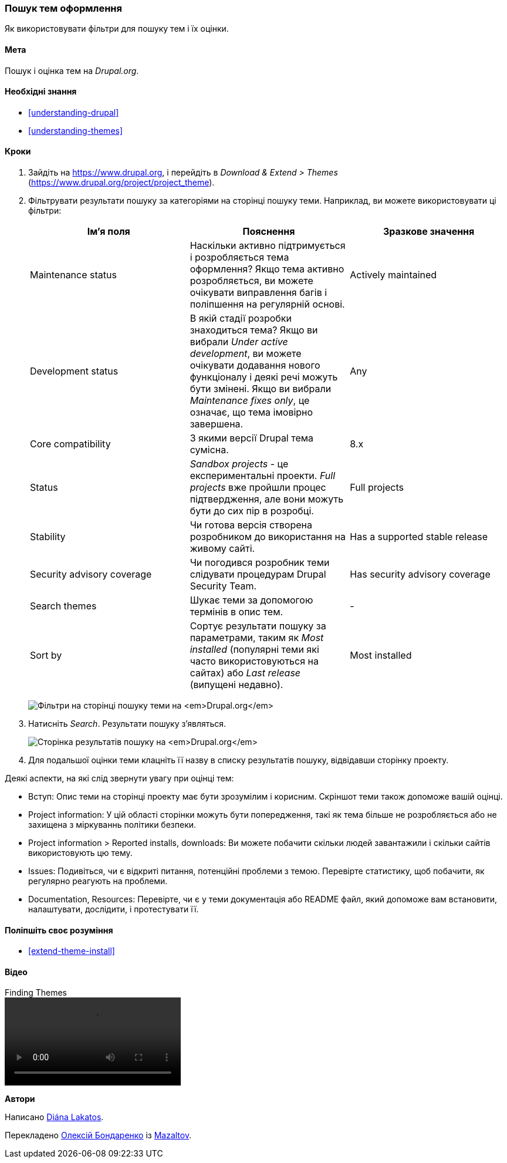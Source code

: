 [[extend-theme-find]]

=== Пошук тем оформлення

[role="summary"]
Як використовувати фільтри для пошуку тем і їх оцінки.

(((Тема, пошук)))
(((Тема, оцінка)))
(((Додаткова тема, пошук)))
(((Додаткова тема, оцінка)))
(((Сайт Drupal.org, пошук і оцінка тeм)))


==== Мета

Пошук і оцінка тeм на _Drupal.org_.

==== Необхідні знання

* <<understanding-drupal>>
* <<understanding-themes>>

// ==== Site prerequisites

==== Кроки

. Зайдіть на https://www.drupal.org, і перейдіть в _Download & Extend > Themes_
(https://www.drupal.org/project/project_theme).

. Фільтрувати результати пошуку за категоріями на сторінці пошуку теми.
Наприклад, ви можете використовувати ці фільтри:
+
[width="100%", frame="topbot", options="header"]
|================================
|Ім'я поля |Пояснення |Зразкове значення
|Maintenance status |Наскільки активно підтримується і розробляється тема оформлення? Якщо тема активно
 розробляється, ви можете очікувати виправлення багів і поліпшення на регулярній основі.
 |Actively maintained
|Development status |В якій стадії розробки знаходиться тема? Якщо ви
 вибрали _Under active development_, ви можете очікувати додавання нового функціоналу і
 деякі речі можуть бути змінені. Якщо ви вибрали _Maintenance fixes only_, це означає,
 що тема імовірно завершена. |Any
|Core compatibility |З якими версії Drupal тема сумісна. |8.x
|Status |_Sandbox projects_ - це експериментальні проекти. _Full projects_ вже
 пройшли процес підтвердження, але вони можуть бути до сих пір в розробці. |Full projects
|Stability |Чи готова версія створена розробником до використання на живому сайті. |Has a supported stable release
|Security advisory coverage |Чи погодився розробник теми
 слідувати процедурам Drupal Security Team. |Has security advisory coverage
|Search themes |Шукає теми за допомогою термінів в опис тем. |-
|Sort by |Сортує результати пошуку за параметрами, таким як _Most installed_ (популярні теми
 які часто використовуються на сайтах) або _Last release_ (випущені недавно). |Most installed
|================================
+
--
// Вікно пошуку теми на https://www.drupal.org/project/project_theme.
image:images/extend-theme-find_theme_finder.png["Фільтри на сторінці пошуку теми на _Drupal.org_"]
--

. Натисніть _Search_. Результати пошуку з'являться.
+
--
// Search results on https://www.drupal.org/project/project_theme.
image:images/extend-theme-find_search_results.png["Сторінка результатів пошуку на _Drupal.org_"]
--

. Для подальшої оцінки теми клацніть її назву в списку результатів пошуку,
відвідавши сторінку проекту.

Деякі аспекти, на які слід звернути увагу при оцінці тем:

* Вступ: Опис теми на сторінці проекту має бути зрозумілим
і корисним. Скріншот теми також допоможе вашій оцінці.

* Project information: У цій області сторінки можуть бути попередження, такі як
тема більше не розробляється або не захищена
з міркуваннь політики безпеки.

* Project information > Reported installs, downloads: Ви можете побачити скільки
людей завантажили і скільки сайтів використовують цю тему.

* Issues: Подивіться, чи є відкриті питання, потенційні проблеми з
темою. Перевірте статистику, щоб побачити, як регулярно реагують на проблеми.

* Documentation, Resources: Перевірте, чи є у теми документація або README
файл, який допоможе вам встановити, налаштувати, дослідити, і протестувати її.

==== Поліпшіть своє розуміння

* <<extend-theme-install>>

// ==== Related concepts

==== Відео

// Video from Drupalize.Me.
video::https://www.youtube-nocookie.com/embed/M8LYX6K53jg[title="Finding Themes"]

// ==== Additional resources


*Автори*

Написано https://www.drupal.org/u/dianalakatos[Diána Lakatos].

Перекладено https://www.drupal.org/u/alexmazaltov[Олексій Бондаренко] із https://www.drupal.org/mazaltov[Mazaltov].